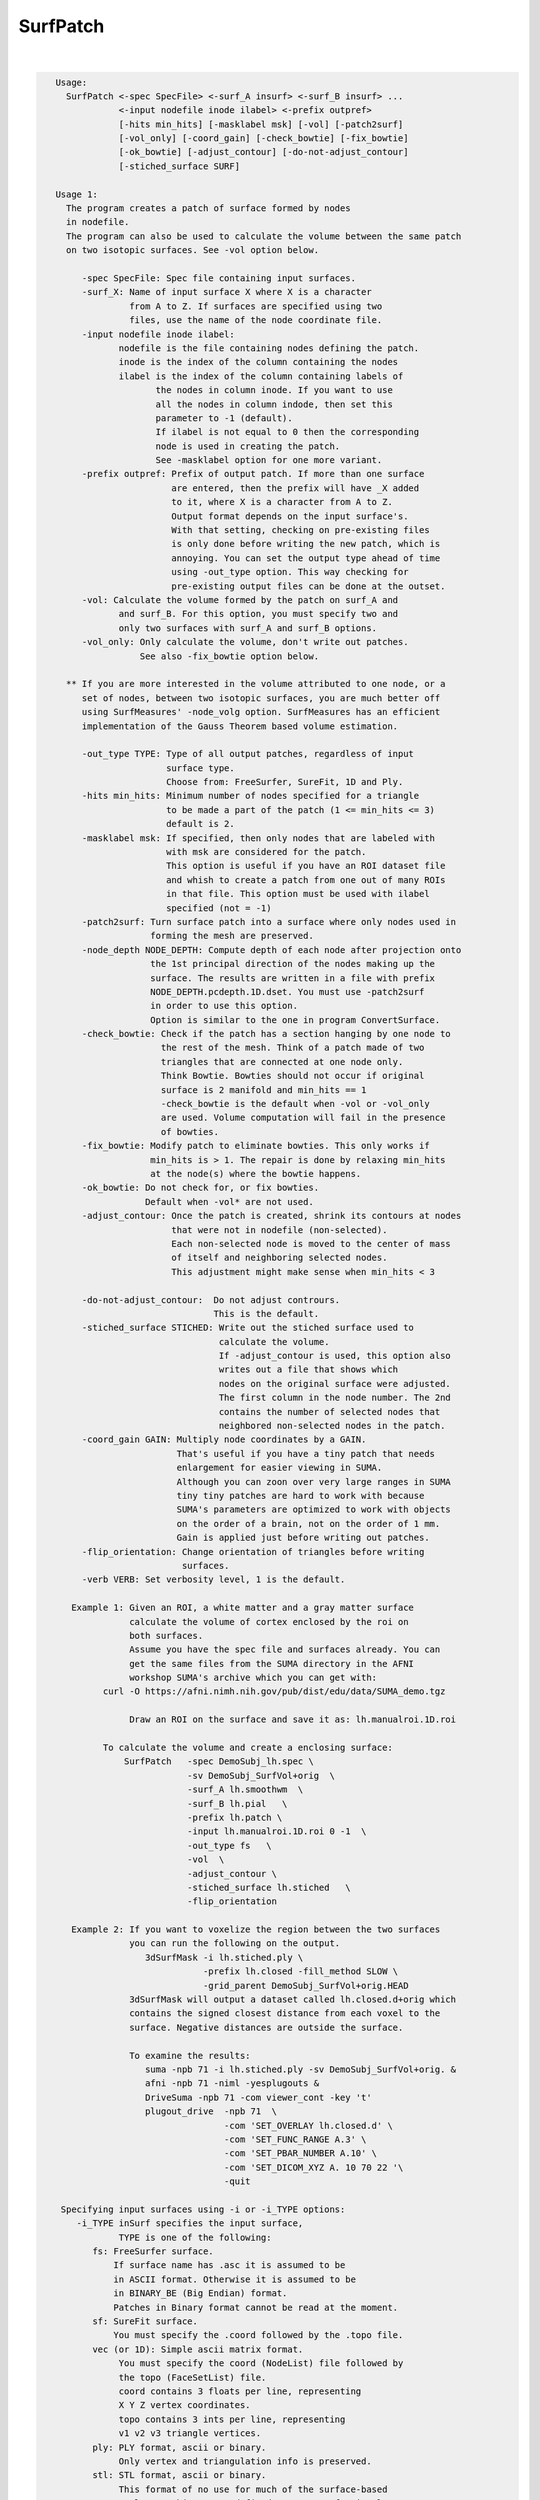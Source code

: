 *********
SurfPatch
*********

.. _SurfPatch:

.. contents:: 
    :depth: 4 

| 

.. code-block:: none

    
    Usage:
      SurfPatch <-spec SpecFile> <-surf_A insurf> <-surf_B insurf> ...
                <-input nodefile inode ilabel> <-prefix outpref>  
                [-hits min_hits] [-masklabel msk] [-vol] [-patch2surf]
                [-vol_only] [-coord_gain] [-check_bowtie] [-fix_bowtie] 
                [-ok_bowtie] [-adjust_contour] [-do-not-adjust_contour] 
                [-stiched_surface SURF]   
    
    Usage 1:
      The program creates a patch of surface formed by nodes 
      in nodefile.
      The program can also be used to calculate the volume between the same patch
      on two isotopic surfaces. See -vol option below.
    
         -spec SpecFile: Spec file containing input surfaces.
         -surf_X: Name of input surface X where X is a character
                  from A to Z. If surfaces are specified using two
                  files, use the name of the node coordinate file.
         -input nodefile inode ilabel: 
                nodefile is the file containing nodes defining the patch.
                inode is the index of the column containing the nodes
                ilabel is the index of the column containing labels of
                       the nodes in column inode. If you want to use
                       all the nodes in column indode, then set this 
                       parameter to -1 (default). 
                       If ilabel is not equal to 0 then the corresponding 
                       node is used in creating the patch.
                       See -masklabel option for one more variant.
         -prefix outpref: Prefix of output patch. If more than one surface
                          are entered, then the prefix will have _X added
                          to it, where X is a character from A to Z.
                          Output format depends on the input surface's.
                          With that setting, checking on pre-existing files
                          is only done before writing the new patch, which is
                          annoying. You can set the output type ahead of time
                          using -out_type option. This way checking for 
                          pre-existing output files can be done at the outset.
         -vol: Calculate the volume formed by the patch on surf_A and
                and surf_B. For this option, you must specify two and
                only two surfaces with surf_A and surf_B options.
         -vol_only: Only calculate the volume, don't write out patches.
                    See also -fix_bowtie option below.
    
      ** If you are more interested in the volume attributed to one node, or a 
         set of nodes, between two isotopic surfaces, you are much better off 
         using SurfMeasures' -node_volg option. SurfMeasures has an efficient 
         implementation of the Gauss Theorem based volume estimation.
    
         -out_type TYPE: Type of all output patches, regardless of input 
                         surface type.
                         Choose from: FreeSurfer, SureFit, 1D and Ply.
         -hits min_hits: Minimum number of nodes specified for a triangle
                         to be made a part of the patch (1 <= min_hits <= 3)
                         default is 2.
         -masklabel msk: If specified, then only nodes that are labeled with
                         with msk are considered for the patch.
                         This option is useful if you have an ROI dataset file
                         and whish to create a patch from one out of many ROIs
                         in that file. This option must be used with ilabel 
                         specified (not = -1)
         -patch2surf: Turn surface patch into a surface where only nodes used in
                      forming the mesh are preserved.
         -node_depth NODE_DEPTH: Compute depth of each node after projection onto
                      the 1st principal direction of the nodes making up the
                      surface. The results are written in a file with prefix
                      NODE_DEPTH.pcdepth.1D.dset. You must use -patch2surf 
                      in order to use this option. 
                      Option is similar to the one in program ConvertSurface.
         -check_bowtie: Check if the patch has a section hanging by one node to
                        the rest of the mesh. Think of a patch made of two 
                        triangles that are connected at one node only. 
                        Think Bowtie. Bowties should not occur if original 
                        surface is 2 manifold and min_hits == 1
                        -check_bowtie is the default when -vol or -vol_only 
                        are used. Volume computation will fail in the presence
                        of bowties.
         -fix_bowtie: Modify patch to eliminate bowties. This only works if 
                      min_hits is > 1. The repair is done by relaxing min_hits
                      at the node(s) where the bowtie happens.
         -ok_bowtie: Do not check for, or fix bowties. 
                     Default when -vol* are not used.
         -adjust_contour: Once the patch is created, shrink its contours at nodes
                          that were not in nodefile (non-selected).
                          Each non-selected node is moved to the center of mass
                          of itself and neighboring selected nodes.
                          This adjustment might make sense when min_hits < 3
                          
         -do-not-adjust_contour:  Do not adjust contrours.
                                  This is the default.
         -stiched_surface STICHED: Write out the stiched surface used to
                                   calculate the volume. 
                                   If -adjust_contour is used, this option also
                                   writes out a file that shows which 
                                   nodes on the original surface were adjusted.
                                   The first column in the node number. The 2nd
                                   contains the number of selected nodes that 
                                   neighbored non-selected nodes in the patch.
         -coord_gain GAIN: Multiply node coordinates by a GAIN.
                           That's useful if you have a tiny patch that needs
                           enlargement for easier viewing in SUMA.
                           Although you can zoon over very large ranges in SUMA
                           tiny tiny patches are hard to work with because
                           SUMA's parameters are optimized to work with objects
                           on the order of a brain, not on the order of 1 mm.
                           Gain is applied just before writing out patches.
         -flip_orientation: Change orientation of triangles before writing
                            surfaces.
         -verb VERB: Set verbosity level, 1 is the default.
    
       Example 1: Given an ROI, a white matter and a gray matter surface
                  calculate the volume of cortex enclosed by the roi on
                  both surfaces.
                  Assume you have the spec file and surfaces already. You can
                  get the same files from the SUMA directory in the AFNI 
                  workshop SUMA's archive which you can get with: 
             curl -O https://afni.nimh.nih.gov/pub/dist/edu/data/SUMA_demo.tgz
    
                  Draw an ROI on the surface and save it as: lh.manualroi.1D.roi
    
             To calculate the volume and create a enclosing surface:
                 SurfPatch   -spec DemoSubj_lh.spec \
                             -sv DemoSubj_SurfVol+orig  \
                             -surf_A lh.smoothwm  \
                             -surf_B lh.pial   \
                             -prefix lh.patch \
                             -input lh.manualroi.1D.roi 0 -1  \
                             -out_type fs   \
                             -vol  \
                             -adjust_contour \
                             -stiched_surface lh.stiched   \
                             -flip_orientation 
    
       Example 2: If you want to voxelize the region between the two surfaces
                  you can run the following on the output.
                     3dSurfMask -i lh.stiched.ply \
                                -prefix lh.closed -fill_method SLOW \
                                -grid_parent DemoSubj_SurfVol+orig.HEAD 
                  3dSurfMask will output a dataset called lh.closed.d+orig which
                  contains the signed closest distance from each voxel to the 
                  surface. Negative distances are outside the surface.
    
                  To examine the results:
                     suma -npb 71 -i lh.stiched.ply -sv DemoSubj_SurfVol+orig. &
                     afni -npb 71 -niml -yesplugouts & 
                     DriveSuma -npb 71 -com viewer_cont -key 't' 
                     plugout_drive  -npb 71  \
                                    -com 'SET_OVERLAY lh.closed.d' \
                                    -com 'SET_FUNC_RANGE A.3' \
                                    -com 'SET_PBAR_NUMBER A.10' \
                                    -com 'SET_DICOM_XYZ A. 10 70 22 '\
                                    -quit
    
     Specifying input surfaces using -i or -i_TYPE options: 
        -i_TYPE inSurf specifies the input surface,
                TYPE is one of the following:
           fs: FreeSurfer surface. 
               If surface name has .asc it is assumed to be
               in ASCII format. Otherwise it is assumed to be
               in BINARY_BE (Big Endian) format.
               Patches in Binary format cannot be read at the moment.
           sf: SureFit surface. 
               You must specify the .coord followed by the .topo file.
           vec (or 1D): Simple ascii matrix format. 
                You must specify the coord (NodeList) file followed by 
                the topo (FaceSetList) file.
                coord contains 3 floats per line, representing 
                X Y Z vertex coordinates.
                topo contains 3 ints per line, representing 
                v1 v2 v3 triangle vertices.
           ply: PLY format, ascii or binary.
                Only vertex and triangulation info is preserved.
           stl: STL format, ascii or binary.
                This format of no use for much of the surface-based
                analyses. Objects are defined as a soup of triangles
                with no information about which edges they share. STL is only
                useful for taking surface models to some 3D printing 
                software.
           mni: MNI .obj format, ascii only.
                Only vertex, triangulation, and node normals info is preserved.
           byu: BYU format, ascii.
                Polygons with more than 3 edges are turned into
                triangles.
           bv: BrainVoyager format. 
               Only vertex and triangulation info is preserved.
           dx: OpenDX ascii mesh format.
               Only vertex and triangulation info is preserved.
               Requires presence of 3 objects, the one of class 
               'field' should contain 2 components 'positions'
               and 'connections' that point to the two objects
               containing node coordinates and topology, respectively.
           gii: GIFTI XML surface format.
           obj: OBJ file format for triangular meshes only. The following
                primitives are preserved: v (vertices),  (faces, triangles
                only), and p (points)
     Note that if the surface filename has the proper extension, 
     it is enough to use the -i option and let the programs guess
     the type from the extension.
    
     You can also specify multiple surfaces after -i option. This makes
     it possible to use wildcards on the command line for reading in a bunch
     of surfaces at once.
    
         -onestate: Make all -i_* surfaces have the same state, i.e.
                    they all appear at the same time in the viewer.
                    By default, each -i_* surface has its own state. 
                    For -onestate to take effect, it must precede all -i
                    options with on the command line. 
         -anatomical: Label all -i surfaces as anatomically correct.
                    Again, this option should precede the -i_* options.
    
     More variants for option -i:
    -----------------------------
     You can also load standard-mesh spheres that are formed in memory
     with the following notation
         -i ldNUM:  Where NUM is the parameter controlling
                    the mesh density exactly as the parameter -ld linDepth
                    does in CreateIcosahedron. For example: 
                        suma -i ld60
                    create on the fly a surface that is identical to the
                    one produced by: CreateIcosahedron -ld 60 -tosphere
         -i rdNUM: Same as -i ldNUM but with NUM specifying the equivalent
                   of parameter -rd recDepth in CreateIcosahedron.
    
     To keep the option confusing enough, you can also use -i to load
     template surfaces. For example:
               suma -i lh:MNI_N27:ld60:smoothwm 
     will load the left hemisphere smoothwm surface for template MNI_N27 
     at standard mesh density ld60.
     The string following -i is formatted thusly:
         HEMI:TEMPLATE:DENSITY:SURF where:
         HEMI specifies a hemisphere. Choose from 'l', 'r', 'lh' or 'rh'.
              You must specify a hemisphere with option -i because it is 
              supposed to load one surface at a time. 
              You can load multiple surfaces with -spec which also supports 
              these features.
         TEMPLATE: Specify the template name. For now, choose from MNI_N27 if
                   you want to use the FreeSurfer reconstructed surfaces from
                   the MNI_N27 volume, or TT_N27
                   Those templates must be installed under this directory:
                     /home/ptaylor/.afni/data/
                   If you have no surface templates there, download
                     http:afni.nimh.nih.gov:/pub/dist/tgz/suma_MNI_N27.tgz
                   and/or
                     http:afni.nimh.nih.gov:/pub/dist/tgz/suma_TT_N27.tgz
                   and untar them under directory /home/ptaylor/.afni/data/
         DENSITY: Use if you want to load standard-mesh versions of the template
                  surfaces. Note that only ld20, ld60, ld120, and ld141 are in
                  the current distributed templates. You can create other 
                  densities if you wish with MapIcosahedron, but follow the
                  same naming convention to enable SUMA to find them.
         SURF: Which surface do you want. The string matching is partial, as long
               as the match is unique. 
               So for example something like: suma -i l:MNI_N27:ld60:smooth
               is more than enough to get you the ld60 MNI_N27 left hemisphere
               smoothwm surface.
         The order in which you specify HEMI, TEMPLATE, DENSITY, and SURF, does
         not matter.
         For template surfaces, the -sv option is provided automatically, so you
         can have SUMA talking to AFNI with something like:
                 suma -i l:MNI_N27:ld60:smooth &
                 afni -niml /home/ptaylor/.afni/data/suma_MNI_N27 
    
     Specifying surfaces using -t* options: 
       -tn TYPE NAME: specify surface type and name.
                      See below for help on the parameters.
       -tsn TYPE STATE NAME: specify surface type state and name.
            TYPE: Choose from the following (case sensitive):
               1D: 1D format
               FS: FreeSurfer ascii format
               PLY: ply format
               MNI: MNI obj ascii format
               BYU: byu format
               SF: Caret/SureFit format
               BV: BrainVoyager format
               GII: GIFTI format
            NAME: Name of surface file. 
               For SF and 1D formats, NAME is composed of two names
               the coord file followed by the topo file
            STATE: State of the surface.
               Default is S1, S2.... for each surface.
     Specifying a Surface Volume:
        -sv SurfaceVolume [VolParam for sf surfaces]
           If you supply a surface volume, the coordinates of the input surface.
            are modified to SUMA's convention and aligned with SurfaceVolume.
            You must also specify a VolParam file for SureFit surfaces.
     Specifying a surface specification (spec) file:
        -spec SPEC: specify the name of the SPEC file.
         As with option -i, you can load template
         spec files with symbolic notation trickery as in:
                        suma -spec MNI_N27 
         which will load the all the surfaces from template MNI_N27
         at the original FreeSurfer mesh density.
      The string following -spec is formatted in the following manner:
         HEMI:TEMPLATE:DENSITY where:
         HEMI specifies a hemisphere. Choose from 'l', 'r', 'lh', 'rh', 'lr', or
              'both' which is the default if you do not specify a hemisphere.
         TEMPLATE: Specify the template name. For now, choose from MNI_N27 if
                   you want surfaces from the MNI_N27 volume, or TT_N27
                   for the Talairach version.
                   Those templates must be installed under this directory:
                     /home/ptaylor/.afni/data/
                   If you have no surface templates there, download
                     http:afni.nimh.nih.gov:/pub/dist/tgz/suma_MNI_N27.tgz
                   and/or
                     http:afni.nimh.nih.gov:/pub/dist/tgz/suma_TT_N27.tgz
                   and untar them under directory /home/ptaylor/.afni/data/
         DENSITY: Use if you want to load standard-mesh versions of the template
                  surfaces. Note that only ld20, ld60, ld120, and ld141 are in
                  the current distributed templates. You can create other 
                  densities if you wish with MapIcosahedron, but follow the
                  same naming convention to enable SUMA to find them.
                  This parameter is optional.
         The order in which you specify HEMI, TEMPLATE, and DENSITY, does
         not matter.
         For template surfaces, the -sv option is provided automatically, so you
         can have SUMA talking to AFNI with something like:
                 suma -spec MNI_N27:ld60 &
                 afni -niml /home/ptaylor/.afni/data/suma_MNI_N27 
    
     Specifying a surface using -surf_? method:
        -surf_A SURFACE: specify the name of the first
                surface to load. If the program requires
                or allows multiple surfaces, use -surf_B
                ... -surf_Z .
                You need not use _A if only one surface is
                expected.
                SURFACE is the name of the surface as specified
                in the SPEC file. The use of -surf_ option 
                requires the use of -spec option.
    
       [-novolreg]: Ignore any Rotate, Volreg, Tagalign, 
                    or WarpDrive transformations present in 
                    the Surface Volume.
       [-noxform]: Same as -novolreg
       [-setenv "'ENVname=ENVvalue'"]: Set environment variable ENVname
                    to be ENVvalue. Quotes are necessary.
                 Example: suma -setenv "'SUMA_BackgroundColor = 1 0 1'"
                    See also options -update_env, -environment, etc
                    in the output of 'suma -help'
      Common Debugging Options:
       [-trace]: Turns on In/Out debug and Memory tracing.
                 For speeding up the tracing log, I recommend 
                 you redirect stdout to a file when using this option.
                 For example, if you were running suma you would use:
                 suma -spec lh.spec -sv ... > TraceFile
                 This option replaces the old -iodbg and -memdbg.
       [-TRACE]: Turns on extreme tracing.
       [-nomall]: Turn off memory tracing.
       [-yesmall]: Turn on memory tracing (default).
      NOTE: For programs that output results to stdout
        (that is to your shell/screen), the debugging info
        might get mixed up with your results.
    
    
    Global Options (available to all AFNI/SUMA programs)
      -h: Mini help, at time, same as -help in many cases.
      -help: The entire help output
      -HELP: Extreme help, same as -help in majority of cases.
      -h_view: Open help in text editor. AFNI will try to find a GUI editor
      -hview : on your machine. You can control which it should use by
               setting environment variable AFNI_GUI_EDITOR.
      -h_web: Open help in web browser. AFNI will try to find a browser.
      -hweb : on your machine. You can control which it should use by
              setting environment variable AFNI_GUI_EDITOR. 
      -h_find WORD: Look for lines in this programs's -help output that match
                    (approximately) WORD.
      -h_raw: Help string unedited
      -h_spx: Help string in sphinx loveliness, but do not try to autoformat
      -h_aspx: Help string in sphinx with autoformatting of options, etc.
      -all_opts: Try to identify all options for the program from the
                 output of its -help option. Some options might be missed
                 and others misidentified. Use this output for hints only.
      
    
    
    Compile Date:
       Jan 29 2018
    
